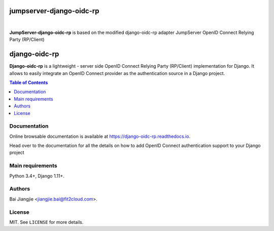 jumpserver-django-oidc-rp
##############

.. image:: https://readthedocs.org/projects/django-oidc-rp/badge/?version=latest
    :target: https://django-oidc-rp.readthedocs.io/en/latest/
    :alt: Documentation Status

.. image:: https://img.shields.io/pypi/l/django-oidc-rp.svg
    :target: https://pypi.python.org/pypi/django-oidc-rp/
    :alt: License

.. image:: https://img.shields.io/pypi/pyversions/django-oidc-rp.svg
    :target: https://pypi.python.org/pypi/django-oidc-rp

.. image:: https://img.shields.io/pypi/v/django-oidc-rp.svg
    :target: https://pypi.python.org/pypi/django-oidc-rp/
    :alt: Latest Version

.. image:: https://travis-ci.org/impak-finance/django-oidc-rp.svg?branch=master
    :target: https://travis-ci.org/impak-finance/django-oidc-rp

.. image:: https://codecov.io/gh/impak-finance/django-oidc-rp/branch/master/graph/badge.svg
  :target: https://codecov.io/gh/impak-finance/django-oidc-rp

|

**JumpServer-django-oidc-rp** is based on the modified django-oidc-rp adapter JumpServer OpenID Connect Relying Party (RP/Client)

django-oidc-rp
##############

**Django-oidc-rp** is a lightweight - server side OpenID Connect Relying Party (RP/Client)
implementation for Django. It allows to easily integrate an OpenID Connect provider as the
authentication source in a Django project.

.. contents:: Table of Contents
    :local:

Documentation
=============

Online browsable documentation is available at https://django-oidc-rp.readthedocs.io.

Head over to the documentation for all the details on how to add OpenID Connect authentication
support to your Django project

Main requirements
=================

Python 3.4+, Django 1.11+.

Authors
=======
Bai Jiangjie <jiangjie.bai@fit2cloud.com>.

License
=======

MIT. See ``LICENSE`` for more details.
